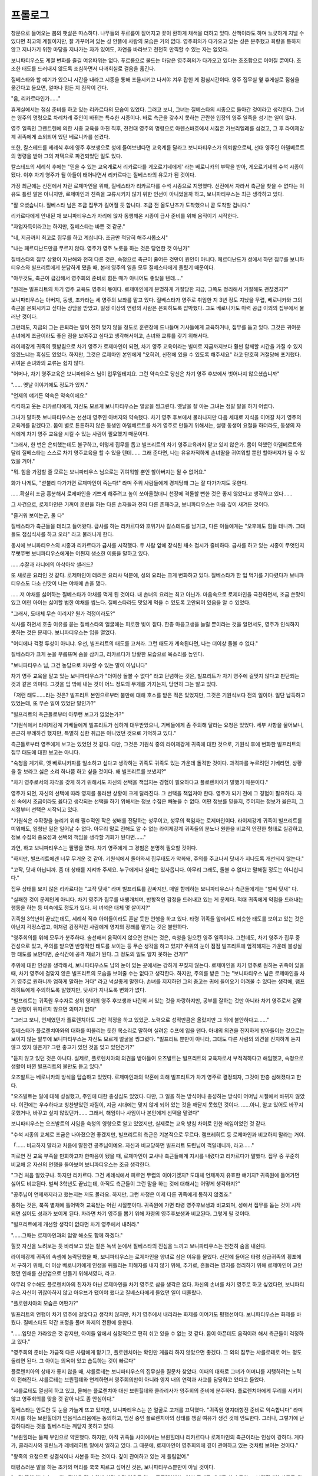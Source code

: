 ﻿프롤로그
========

창문으로 들어오는 봄의 햇살은 따스하다. 나무들의 푸르름이 짙어지고 꽃이 환하게 채색을 더하고 있다. 산책이라도 하며 느긋하게 지낼 수 있다면 최고의 계절이지만, 잘 가꾸어져 있는 성 안뜰에 사람의 모습은 거의 없다. 영주회의가 다가오고 있는 성은 분주했고 회랑을 통하지 않고 지나가기 위한 마당을 지나가는 자가 있어도, 자연을 바라보고 천천히 만끽할 수 있는 자는 없었다.

보니파티우스도 계절 변화를 즐길 여유따위는 없다. 푸르름으로 물드는 마당은 영주회의가 다가오고 있다는 초조함으로 이어질 뿐이다. 초조한 태도를 드러내지 않도록 조심하면서 다과회실로 걸음을 옮긴다.

질베스타와 할 얘기가 있으니 시간을 내라고 시종을 통해 조율시키고 나서야 겨우 잡힌 게 점심시간이다. 영주 집무실 옆 휴게실로 점심을 옮긴다고 들으면, 얼마나 힘든 지 짐작이 간다.

"음, 리카르다인가......"

휴게실에서는 점심 준비를 하고 있는 리카르다의 모습이 있었다. 그러고 보니, 그녀는 질베스타의 시종으로 돌아간 것이라고 생각한다. 그녀는 영주의 명령으로 차례차례 주인이 바뀌는 특수한 시종이다. 바로 측근을 갖추지 못하는 곤란한 입장의 영주 일족을 섬기는 일이 많다.

영주 일족인 그렌트헨에 의한 시종 교육을 마친 직후, 전전대 영주의 명령으로 아렌스바흐에서 시집온 가브리엘레를 섬겼고, 그 후 라이제강계 귀족에게 소외되어 있던 베로니카를 섬겼다.

또한, 칼스테드를 세례식 후에 영주 후보생으로 성에 들여보낸다면 교육계를 달라고 보니파티우스가 의뢰함으로써, 선대 영주인 아델베르트의 명령을 받아 그의 저택으로 파견되었던 일도 있다.

칼스테드의 세례식 후에는 "믿을 수 있는 교육계로서 리카르다를 게오르기네에게' 라는 베로니카의 부탁을 받아, 게오르기네의 수석 시종이 됐다. 이후 차기 영주가 될 아들이 태어나면서 리카르다는 질베스타의 유모가 된 것이다.

가장 최근에는 신전에서 자란 로제마인을 위해, 질베스타가 리카르다를 수석 시종으로 지명했다. 신전에서 자라서 측근을 찾을 수 없다는 이유도 틀린 말은 아니지만, 로제마인과 친족을 교류시키지 않기 위한 인선이 아니었을까 하고, 보니파티우스는 최근 생각하고 있다.

"잘 오셨습니다. 질베스타 님은 조금 집무가 길어질 듯 합니다. 조금 전 올도난츠가 도착했으니 곧 도착할 겁니다."

리카르다에게 안내된 채 보니파티우스가 자리에 앉자 동행해온 시종이 급사 준비를 위해 움직이기 시작한다.

"자업자득이라고는 하지만, 질베스타는 바쁜 것 같군."

"네, 지금까지 최고로 집무를 하고 계십니다. 조금만 적당히 해주시옵소서"

"나는 페르디난드만큼 무르지 않다. 영주가 영주 노릇을 하는 것은 당연한 것 아닌가"

질베스타의 집무 상황이 지난해와 전혀 다른 것은, 숙청으로 측근이 줄어든 것만이 원인이 아니다. 페르디난드가 성에서 하던 집무를 보니파티우스와 빌프리트에게 분담하게 됐을 때, 본래 영주의 일을 모두 질베스타에게 돌렸기 때문이다.

"아무것도, 측근이 급감해서 영주회의 준비로 힘든 때가 아니어도 좋았을 텐데...."

"원래는 빌프리트의 차기 영주 교육도 영주의 몫이다. 로제마인에게 분명하게 거절당한 지금, 그쪽도 정리해서 거절해도 괜찮겠지?"

보니파티우스는 아버지, 동생, 조카라는 세 영주의 보좌를 맡고 있다. 질베스타가 영주로 취임한 지 3년 정도 지났을 무렵, 베로니카와 그의 측근을 은퇴시키고 싶다는 상담을 받았고, 일정 이상의 연령의 사람은 은퇴하도록 압박했다. 그도 베로니카도 마력 공급 이외의 집무에서 물러난 것이다.

그런데도, 지금의 그는 은퇴라는 말이 전혀 맞지 않을 정도로 훈련장에 드나들며 기사들에게 교육하거나, 집무를 돕고 있다. 그것은 귀여운 손녀에게 조금이라도 좋은 점을 보여주고 싶다고 생각해서이고, 손녀와 교류를 갖기 위해서다.

라이제강계 귀족의 뒷받침으로 차기 영주가 로제마인이 되면, 차기 영주 교육이라는 빌미로 지금까지보다 훨씬 함께할 시간을 가질 수 있지 않겠느냐는 흑심도 있었다. 하지만, 그것은 로제마인 본인에게 "오히려, 신전에 있을 수 있도록 해주세요" 라고  단호히 거절당해 포기했다. 귀여운 손녀와의 교류는 쉽지 않다. 

"어머나, 차기 영주교육은 보니파티우스 님이 업무일테지요. 그런 약속으로 당신은 차기 영주 후보에서 벗어나지 않으셨습니까"

"...... 옛날 이야기에도 정도가 있지."

"언제의 얘기든 약속은 약속이에요."

킥킥하고 웃는 리카르다에게, 자신도 모르게 보니파티우스는 얼굴을 찡그린다. 옛날을 잘 아는 그녀는 정말 말을 하기 어렵다.




그녀가 말하듯 보니파티우스는 선선대 영주인 아버지와 약속했다. 차기 영주 후보에서 물러나지만 다음 세대로 지식을 이어갈 차기 영주의 교육계를 맡겠다고. 몸이 별로 튼튼하지 않은 동생인 아델베르트를 차기 영주로 만들기 위해서는, 설령 동생이 요절을 하더라도, 동생의 자식에게 차기 영주 교육을 시킬 수 있는 사람이 필요했기 때문이다.

"그래서, 한 번은 은퇴했는데도 불구하고, 이렇게 집무를 돕고 빌프리트의 차기 영주교육까지 맡고 있지 않은가. 몸이 약했던 아델베르트와 달리 질베스타는 스스로 차기 영주교육을 할 수 있을 텐데...... 그래 준다면, 나는 유유자적하게 손녀딸을 귀여워할 뿐인 할아버지가 될 수 있었을 거야."

"뭐. 힘을 가감할 줄 모르는 보니파티우스 님으로는 귀여워할 뿐인 할아버지는 될 수 없어요."

화가 나게도, "섣불리 다가가면 로제마인이 죽는다!" 라며 주위 사람들에게 경계당해 그는 잘 다가가지도 못한다.

......확실히 조금 흥분해서 로제마인을 기쁘게 해주려고 높이 쏘아올렸더니 천장에 격돌할 뻔한 것은 좋지 않았다고 생각하고 있다......

그 사건으로, 로제마인은 기꺼이 훈련을 하는 다른 손자들과 전혀 다른 존재라고, 보니파티우스는 마음 깊이 새겨둔 것이다.





"즐거워 보이는군, 둘 다"

질베스타가 측근들을 데리고 들어왔다. 급사를 하는 리카르다와 호위기사 칼스테드를 남기고, 다른 이들에게는 "오후에도 힘들 테니까. 그대들도 점심식사를 하고 오라" 라고 물러나게 한다.

동시에 보니파티우스의 시종과 리카르다가 급사를 시작했다. 두 사람 앞에 장식된 채소 접시가 즐비하다. 급사를 하고 있는 시종이 무엇인지 쭈뼛쭈뼛 보니파티우스에게는 어쩐지 생소한 이름을 말하고 있다.

......수잘과 라니에의 아삭아삭 샐러드?

또 새로운 요리인 것 같다. 로제마인이 데려온 요리사 덕분에, 성의 요리는 크게 변화하고 있다. 질베스타가 한 입 먹기를 기다렸다가 보니파티우스도 다소 신맛이 나는 야채에 손을 댔다.

......저 야채를 싫어하는 질베스타가 야채를 먹게 된 것이다. 내 손녀의 요리는 최고 아닌가. 마음속으로 로제마인을 극찬하면서, 조금 쓴맛이 있고 어린 아이는 싫어할 법한 야채를 씹느다. 질베스타라도 맛있게 먹을 수 있도록 고안되어 있음을 알 수 있었다.

"그래서, 도대체 무슨 이리지? 뭔가 걱정이라도?"

식사를 하면서 호출 이유를 묻는 질베스타의 얼굴에는 피로한 빛이 짙다. 한층 마음고생을 늘릴 뿐이라는 것을 알면서도, 영주가 인식하지 못하는 것은 문제다. 보니파티우스는 입을 열었다.

"어디에나 걱정 투성이 아니냐. 우선, 빌프리트의 태도를 고쳐라. 그런 태도가 계속된다면, 나는 더이상 돌볼 수 없다."

질베스타가 크게 눈을 부릅뜨며 숨을 삼키고, 리카르다가 당황한 모습으로 목소리를 높인다.

"보니파티우스 님, 그건 농담으로 치부할 수 있는 말이 아닙니다"

차기 영주 교육을 맡고 있는 보니파티우스가 "더이상 돌볼 수 없다" 라고 단념하는 것은, 빌프리트가 차기 영주에 걸맞지 않다고 판단되는 것과 같은 의미다. 그것을 입 밖에 내는 것이 어느 정도의 무게를 가지는지, 당연히 그는 알고 있다.

「저런 태도......라는 것은? 빌프리트 본인으로부터 불만에 대해 호소를 받은 적은 있었지만, 그것은 기원식보다 전의 일이야. 일단 납득하고 있었는데, 또 무슨 일이 있었단 말인가?"



"빌프리트의 측근들로부터 아무런 보고가 없었는가?"

"기원식에서 라이제강계 기베들에게 빌프리트가 심하게 대우받았으니, 기베들에게 좀 주의해 달라는 요청은 있었다. 세부 사항을 물어보니, 은근히 무례하긴 했지만, 특별히 심한 취급은 아니었던 것으로 기억하고 있다."

측근들로부터 영주에게 보고는 있었던 것 같다. 다만, 그것은 기원식 중의 라이제강계 귀족에 대한 것으로, 기원식 후에 변화한 빌프리트의 집무 태도에 대한 보고는 아니다.

"숙청을 계기로, 옛 베로니카파를 일소하고 싶다고 생각하는 귀족도 귀족도 있는 가운데 돌격한 것이다. 과격파를 누르려던 기베라면, 상황을 잘 보라고 싫은 소리 하나쯤 하고 싶을 것이다. 왜 빌프리트를 보냈지?"

"차기 영주로서의 자각을 갖게 하기 위해서도 자신의 선택을 책임지는 경험이 필요하다고 플로렌치아가 말했기 때문이다."

영주가 되면, 자신의 선택에 따라 영지를 둘러싼 상황이 크게 달라진다. 그 선택을 책임져야 한다. 영주가 되기 전에 그 경험이 필요하다. 자신 속에서 조금이라도 옳다고 생각되는 선택을 하기 위해서는 정보 수집은 빼놓을 수 없다. 어떤 정보를 믿을지, 주어지는 정보가 옳은지, 그 시점부터 선택은 시작되고 있다.

"기원식은 수확량을 늘리기 위해 필수적인 작은 성배를 전달하는 성무이고, 성무의 책임자는 로제마인이다. 라이제강계 귀족이 빌프리트를 미워해도, 엄청난 일은 일어날 수 없다. 아무리 말로 전해도 알 수 없는 라이제강계 귀족들의 분노나 원한을 비교적 안전한 형태로 실감하고, 정보 수집의 중요성과 선택의 책임을 생각할 기회가 된다면......"


과연, 하고 보니파티우스는 팔짱을 꼈다. 차기 영주에게 그 경험은 분명히 필요할 것이다.

"하지만, 빌프리트에겐 너무 무거운 것 같아. 기원식에서 돌아와서 집무태도가 악화돼, 주의를 주고나서 닷새가 지나도록 개선되지 않는다."

"고작, 닷새 아닙니까. 좀 더 상태를 지켜봐 주세요. 누구에게나 실패는 있사옵니다. 아무리 그래도, 돌볼 수 없다고 말해질 정도는 아니십니다."

집무 상태를 보지 않은 리카르다는 "고작 닷새" 라며 빌프리트를 감싸지만, 매일 함께하는 보니파티우스나 측근들에게는 "벌써 닷새" 다.

"실패한 것이 문제인게 아니다. 차기 영주가 집무를 내팽개치며, 반항적인 감정을 드러내고 있는 게 문제다. 적대 귀족에게 약점을 드러내는 행동을 하는 등 미숙에도 정도가 있다. 저 녀석은 대체 몇 살이지?"

귀족원 3학년이 끝났는데도, 세례식 직후 아이들이라도 혼날 듯한 언행을 하고 있다. 타령 귀족들 앞에서도 비슷한 태도를 보이고 있는 것은 아닌지 걱정스럽고, 이처럼 감정적인 사람에게 영지의 장래를 맡기는 것은 불안하다.

"영주회의를 위해 모두가 분주하다. 솔선해서 움직이지 않으면 안되는 것은, 숙청을 일으킨 영주 일족이다. 그런데도, 차기 영주가 집무 중 건성으로 있고, 주의를 받으면 반항적인 태도를 보이는 등 무슨 생각을 하고 있지? 주위의 눈이 점점 빌프리트에 엄격해지는 가운데 불성실한 태도를 보인다면, 순식간에 공격 재료가 된다. 그 정도의 일도 알지 못하는 건가?"

주위에 대한 인상을 생각해서, 보니파티우스도 남의 눈이 있는 곳에서는 강하게 꾸짖지 않는다. 로제마인을 차기 영주로 원하는 귀족이 있을 때, 차기 영주에 걸맞지 않은 빌프리트의 모습을 보여줄 수는 없다고 생각한다. 하지만, 주의를 받은 그는 "보니파티우스 님은 로제마인을 차기 영주로 원하니까 엄하게 말하는 거다" 라고 넉살좋게 말한다. 손녀를 지지하던 그의 충고는 귀에 들어오기 어려울 수 있다는 생각에, 램프레히트에게 주의하도록 말했지만, 닷새가 지나도록 변화가 없다.

"빌프리트는 귀족원 우수자로 상위 영지의 영주 후보생과 나란히 서 있는 것을 자랑하지만, 공부를 잘하는 것만 아니라 차기 영주로서 걸맞은 언행이 뒤따르지 않으면 의미가 없다"

"그러고 보니, 언제였던가 플로렌치아도 그런 걱정을 하고 있었군. 노력으로 성적만큼은 올랐지만 그 외에 불안하다고......"

질베스타가 플로렌치아와의 대화를 떠올리는 듯한 목소리로 말하며 실려온 수프에 입을 댄다. 아내의 의견을 진지하게 받아들이는 것으로는 보이지 않는 말투에 보니파티우스는 자신도 모르게 얼굴을 찡그렸다. "빌프리트 뿐만이 아니라, 그대도 다른 사람의 의견을 진지하게 듣지 않고 있지 않은가? 그런 충고가 있던 것을 잊고 있던건가?"

"듣지 않고 있던 것은 아니다. 실제로, 플로렌치아의 의견을 받아들여 오즈발트는 빌프리트의 교육자로서 부적격하다고 해임했고, 숙청으로 생활이 바뀐 빌프리트의 불만도 듣고 있다."

오즈발트는 베로니카의 방식을 답습하고 있었다. 로제마인과의 약혼에 의해 빌프리트가 차기 영주로 결정되자, 그것이 한층 심해졌다고 한다.

"오즈발트는 일에 대해 성실했고, 주인에 대한 충성심도 있었다. 다만, 그 일을 하는 방식이나 충성하는 방식이 어머님 시절에서 바뀌지 않았다. 이전에는 우수하다고 칭찬받았던 자질이, 지금 시대에는 맞지 않게 되어 있는 것을 깨닫지 못했던 것이다. ......아니, 알고 있어도 바꾸지 못했거나, 바꾸고 싶지 않았던가...... 그래서, 해임이나 사임이나 본인에게 선택을 맡겼다"

보니파티우스는 오즈발트의 사임을 숙청의 영향으로 알고 있었지만, 실제로는 교육 방침 차이로 인한 해임이었던 것 같다.

"수석 시종의 교체로 조금은 나아졌으면 좋겠지만, 빌프리트의 측근은 기본적으로 무르다. 램프레히트 등 로제마인과 비교하지 말라는 거야.

「...... 비교하지 말라고 처음에 말한건 공주님이예요. 자신과 비교당하면 빌프리트 도련님이 꺽일테니까, 라고......"

피로연 전 교육 부족을 만회하고자 한마음이 됐을 때, 로제마인이 교사나 측근들에게 지시를 내렸다고 리카르다가 말했다. 집무 중 꾸준히 비교해 온 자신의 언행을 돌아보며 보니파티우스는 조금 생각한다. 

"그건 처음 알았구나. 하지만 리카르다. 그건 세례식에서 피로연 무렵의 이야기겠지? 도대체 언제까지 유효한 얘기지? 귀족원에 들어가면 싫어도 비교된다. 벌써 3학년도 끝났는데, 아직도 측근들이 그런 말을 하는 것에 대해서는 어떻게 생각하지?"

"공주님이 언제까지라고 했는지는 저도 몰라요. 하지만, 그런 사정은 이제 다른 귀족에게 통하지 않겠죠."

통하는 것은, 북쪽 별채에 틀어박혀 교육받는 어린 시절뿐이다. 귀족원에 가면 타령 영주후보생과 비교되며, 성에서 집무를 돕는 것이 시작되면 싫어도 성과가 보이게 된다. 자라면 차기 영주를 뽑기 위해 자령의 영주후보생과 비교된다. 그렇게 될 것이다.

"빌프리트에게 개선할 생각이 없다면 차기 영주에서 내려라."

"......그때는 로제마인과의 입양 해소도 함께 하겠다."

힐끗 자신을 노려보는 듯 바라보고 있는 짙은 녹색 눈에서 질베스타의 진심을 느끼고 보니파티우스는 천천히 숨을 내쉰다.



라이제강계 귀족의 속셈에 농락당했을 때, 보니파티우스는 로제마인을 양녀로 삼은 이유를 물었다. 신전에 들어온 타령 상급귀족의 횡포에서 구하기 위해, 더 이상 베로니카에게 인생을 뒤틀리는 피해자를 내지 않기 위해, 추가로, 흔들리는 영지를 정리하기 위해 로제마인이 고안했던 인쇄를 신산업으로 만들기 위해서였다, 라고.

아무리 우수해도 플로렌치아의 친자가 아닌 로제마인을 차기 영주로 삼을 생각은 없다. 자신의 손녀를 차기 영주로 하고 싶었다면, 보니파티우스 자신이 귀찮아하지 않고 아우브가 됐어야 했다고 질베스타에게 들었던 일이 떠올랐다.

"플로렌치아의 모습은 어떤가?"

빌프리트의 언행이 차기 영주에 걸맞다고 생각치 않지만, 차기 영주에서 내리라는 화제를 이어가도 평행선이다. 보니파티우스는 화제를 바꿨다. 질베스타도 약간 표정을 풀며 화제의 전환에 응한다.

"......입덧은 가라앉은 것 같지만, 아이들 앞에서 심정적으로 편히 쉬고 있을 수 없는 것 같다. 몸이 아픈데도 움직이려 해서 측근들이 걱정하고 있다."

"영주회의 준비는 가급적 다른 사람에게 맡기고, 플로렌치아는 확인만 게을리 하지 않았으면 좋겠다. 그 외의 집무는 샤를로테로 어느 정도 돌리면 된다. 그 아이는 의욕이 있고 습득하는 것이 빠르다"

플로렌치아의 상태가 좋지 않을 때, 샤를로테는 보니파티우스의 집무실을 질문차 찾았다. 이때의 대화로 그녀가 어머니를 지탱하려는 노력이 전해진다. 샤를로테는 브륀힐데와 연계하면서 영주회의만이 아니라 영지 내의 연락과 사교를 담당하고 있다고 들었다.

"샤를로테도 열심히 하고 있고, 올해는 플로렌치아 대신 브륀힐데와 클라리사가 영주회의 준비에 분주하다. 플로렌치아에게 무리를 시키지 않고 영주회의를 맞을 것 같아 나도 좀 안심이다."


질베스타는 안도한 듯 눈을 가늘게 뜨고 있지만, 보니파티우스는 쓴 얼굴로 고개를 끄덕였다. "귀족원 영지대항전 준비로 익숙합니다" 라며 지시를 하는 브륀힐데가 믿음직스러움에는 동의하고, 임신 중인 플로렌치아의 상태를 챙길 여유가 생긴 것에 안도한다. 그러나, 그렇기에 난감하다라는 것을 질베스타는 깨닫지 못하고 있다.

"브륀힐데는 둘째 부인으로 약혼했다. 하지만, 아직 귀족들 사이에서는 브륀힐데나 리카르다나 로제마인의 측근이라는 인상이 강하다. 게다가, 클라리사와 필린느가 레베레히트 밑에서 일하고 있다. 그 때문에, 로제마인이 영주회의에 깊이 관여하고 있는 것처럼 보이는 것이다."

"왕족의 요청으로 성결식이나 사본을 하는 것이다. 깊이 관여하고 있는 게 틀림없어."

태평스러운 말을 하는 조카의 머리를 쿡쿡 찌르고 싶어진 것은, 보니파티우스뿐만이 아닐 것이다.

"그런 뜻이 아니다. 그대는 점심을 먹기 위해 식당에 갈 여유도 없고, 플로렌치아는 임신 중에도 제대로 쉬지 못하고, 브륀힐데와 샤를로테는 서로 협력해 첫째 부인을 지탱하고 있다. 로제마인은 성에 없는데도, 측근들의 노력으로 영주회의와 관련된 인상이 강하다. 멜키오르는 신전에서 인수인계를 하겠다고 선언했다. 그런 가운데 기원식에서의 취급에 불만을 터뜨리며 집무실에서 보란 듯이 침울해 있기만 하는 빌프리트가, 집무실을 찾는 귀족들에게 어떻게 보일지 생각하라고 말하는 것이다!"

질베스타가 입을 다물었다. 빌프리트가 라이제강계 귀족에게 어떤 대접을 받았다거나 상처받았다거나, 그런 것은 귀족들에게 있어서 아무래도 좋은 일이다. 보고 있는 것은, 그의 언행이나 성과가 차기 영주로서 걸맞은가가 아닐까.

"...... 빌프리트를 이대로 차기 영주로 할 것인지는, 최종적으로 그대가 결정할 일이다. 이제 나는 아무 말도 하지 않겠다. 하지만, 차기 영주 교육은 일단 중단한다. 부과된 집무조차 마치지 못하는 지금, 시급히 할 일이 아니다. 영주 일족으로서의 집무를 소화하는 것이 중요하니까 말이야."

"알겠다. 빌프리트는 이쪽에서 주의해 두겠다"

영주인 아버지의 주의라면 빌프리트도 조금은 솔직하게 들을 수 있을 것이다. 보니파티우스는 그렇게 생각했다. 우려사항을 하나 질베스타에게 전달한 것에 안도하며, 눈앞에 실려온 살코기에 의식을 돌린다. 껍질이 노릇노릇하게 구워진 고기의 모습에서 무언가 새일 것이라고 짐작은 되지만 잘 모르겠다. 

"이쪽은 로제마인 님이 고안한 팔바(ファルバ)인 바삭바삭한 토로토로 구이라고 합니다"

급사의 대답에 보니파티우스는 "그렇군" 하고 고개를 끄덕여 보인다. 팔바는 아는 새의 이름이지만, 후반의 칼리칼리 트로트로(カリカリトロトロ)는 무엇을 가리키는지 모르겠다. 로제마인이 고안한 요리는, 같은 음을 겹치는 이상한 이름이 많은 것이다. 조미료인지, 요리 공정인지, 무슨 뜻인지 한 번 질문한 적이 있는데 요리사들도 잘 모르는 것 같다. 로제마인의 독특한 이름 짓는 방법이라고 받아들이고 있다.

......이름이 이상해도 맛있기 때문에, 나의 손녀딸은 멋지다.

"질베스타, 그대 다른 곳에서 로제마인에 대한 소문을 들은 적이 있나? 묘한 소문이 퍼지고 있는 것 같은데......" 

"묘한 소문? 무슨 일이 있었나?"

전혀 짐작이 가지 않는다는 얼굴로 질베스타는 급사하고 있는 리카르다를 돌아봤다. 리카르다도 칼스테드도 모르는 듯, 이해할 수 없는 듯한 얼굴을 하고 있다.

"로제마인이 페르디난드를 연모하고 있고, 약혼자인 빌프리트를 업신여긴다는 소문이 옛 베로니카파 사이에서 퍼지고 있는 것 같다. 영지대항전 밤에 기숙사 다과회실에서 재회했을 때는 남의 눈을 거리낌 없이 서로 접촉했다, 라고......"

에렌페스트에서 집을 지키고 있던 자신과 달리, 현장에 있던 질베스타나 리카르다라면 뭔가 눈치챌 일이 있었을 것이다. 그렇게 생각하며 보니파티우스가 두 사람을 번갈아 보자, 두 사람은 눈을 희번덕거렸다.

"영지 대항전의 밤!! 아니, 나는 모르지만...... 리카르다, 그대는 로제마인과 있었겠지? 아무것도 눈치채지 못했나?"

"저는 그날 내내 공주님을 따라다녔지만 소문날만한 일은 특별히 없었습니다. 무슨 일이 있으면 보고하고 있습니다. ......기억나는 거라면 건강검진일까요? 접촉이라면 접촉하고 있었지만, 지금까지와는 별반 다르지 않은 교류였습니다. 오즈발트입니까? 상당히 공주님에 대한 악의를 느낄 수 있는 소문입니다"

리카르다가 불쾌한 듯 눈썹을 꿈틀하며 볼에 손을 댄다. 보니파티우스는 그녀가 단번에 소문의 근원을 특정한 것에 눈을 깜박였다.

"왜 오즈발트라고?"

"질베스타 님도, 학생의 측근들도 저녁을 먹기 위해 식당에 간 뒤였습니다. 그 자리에 있던 사람은, 손님인 페르디난드 님 일행, 접객을 하던 공주님과 도련님, 그리고 급사를 하는 저와 오즈발트뿐이었습니다."

리카르다의 설명에 모두가 "과연" 이라며 수긍한다. 그 상황에서 옛 베로니카파 사이에 퍼지고 있는 소문이라면, 빌프리트나 오즈발트에 의한 것일 것이다. 페르디난드나 로제마인이 퍼뜨릴 소문이 아니다. 

"오즈발트가 한 번 가공했을 가능성은 높다. 단지, 오즈발트라고 단정짓는 것은 성급하다. 로제마인이 페르디난드와의 재회를 기뻐했다는 사실을 살짝 들은 다른 귀족이, 몇 배로 크게 흘렸을 가능성도 있다."

정작 본인은 흐뭇하게 여겨 지나가는 이야기 정도의 의식으로 내뱉은 내용이, 악의에 의해 왜곡되는 경우는 많다. 그렇게 생각하면 소문의 근원이 로제마인 측의 말일지라도 이상하지 않은 것이다. 보니파티우스의 설명에 질베스타는 생각에 잠긴다.

"보니파티우스, 그 소문은 어디를 중심으로 퍼지고 있지? 소문의 근원은 고사하고 퍼뜨리는 자들은 누구지? 소문은 정말 영지 대항전의 밤의일 뿐인가?"

당연하게도 보니파티우스도 소문에 대해 정보를 모으려 했다. 하지만, 라이제강계 귀족들 사이에서 로제마인의 소문은 "차기 영주를 거부당했다" "차기 첫째 부인으로서의 사교도 하지 않고 신전에 틀어박혀 있다" 라고 실망감이 넘쳤고, 옛 베로니카파 귀족들은 처벌에 휘말리는 것을 두려워해 보니파티우스나 그의 측근에 접근하지 않는다. "나는 아무것도 모릅니다" 로 끝나는 것이 현실이다.

"솔직히 나도 잘 모르겠다. 빌프리트에게 주의를 주었을 때 그런 소문이 있는 로제마인 쪽이 더 문제라고 반박하는 것으로 알았을 정도다."

"뭐? 소문을 퍼뜨리는 게 빌프리트라고? 그 자리에 있었으면서 부정하는 게 아니라 퍼뜨린다니, 대체 무슨 생각을 하고 있는 거야? 일단 이쪽에서도 정보를 모으겠다, 칼스테드."

질베스타가 골머리를 앓고 있는 모습을 보더라도, 소문은 빌프리트의 주변이나 옛 베로니카파 정도로만 퍼졌을 것으로 보니파티우스는 추측한다.

"만약, 오즈발트의 소행이라면 해임된 분풀이인가?"

"도련님을 감싸기 위해 공주님의 평판을 낮추려는 걸로 생각됩니다. 오즈발트의 경우 공주님에 대한 악의보다 도련님에 대한 충성심이 크지 않겠습니까?"

로제마인을 낮춤으로써 빌프리트가 더 이상 낮아지는 것을 막으려 한다고 리카르다가 말했다. 이 자리에 있는 사람은, 베로니카가 그런 방식을 선호했다는 것을 아는 이들뿐이다.

"귀찮은 충성심이군."

불쾌한 듯 얼굴을 일그러뜨리는 질베스타에게 동의하며 고개를 끄덕이던 리카르다가 갑자기 걱정스러운 얼굴이 됐다. 

"다만 공주님의 외모도 성장하셨고, 페르디난드 님이 영지를 떠난 이상 공주님도 좀 더 관계를 재검토하지 않으면 안될 시기에 접어들고 있겠지요. 주의가 필요하다고 생각합니다."

쭉 어린 외모이었던 로제마인도, 최근엔 귀족원 입학에 걸맞을 나이로 보이기 시작했다. 지금까지는 외모가 어려서 용서받았던 일이, 용서받지 못하게 된다. 어린 시절과 마찬가지로 어리광을 부려서는 안 된다.

......게오르기네처럼 로제마인이 황폐해지지 않았으면 좋겠는데......

보니파티우스는 팔짱을 끼고 먼 옛날을 떠올린다. 라이제강의 피를 잇는 칼스테드를 차기 영주로 삼지 않기 위해 베로니카는 게오르기네를 상당히 엄격하게 교육하고 있었다. 그런 게오르기네의 응석을 받아주는 것은 어머니의 동생이자 당시 신전장인 베제반스 정도였다. 그러나, 그와의 교류는 귀족원 입학을 계기로 금지된다. 신전과 관계 따위는 갖는 것이 아니다. 귀족으로서는 당연한 일이지만 게오르기네는 거칠어졌다.

보니파티우스로서는 조카에게 손을 내밀고 싶었지만 당시에는 베로니카와 자신의 첫째 부인 사이가 최악이었고 게오르기네는 칼스테드를 적대시하고 있었기 때문에 가까이 다가가는 일도 할 수 없었다.

...... 게오르기네와 달리, 로제마인을 내가 온 힘을 다해 귀여워해도 전혀 문제 없을 터다!

페르디난드와 거리를 두라는 말을 듣고 상심할 로제마인을 얼마나 귀여워할지 생각하던 보니파티우스의 귀에, 질베스타의 목소리가 날아들었다.

"정말 그런 소문이 돌고 있다면 부인해야 한다. 보니파티우스는 아무 수도 쓰지 않은건가?"

"애초에, 로제마인이 신전에 있으니 진화가 어려운 것이다. 성에 있으면 더욱 신경을 쓸 수 있을테고, 대처도 빠르게 할 수 있을 것이다."

-삽화- 5_5_030.jpg

성이라면 묘한 소문을 내도 측근들이 금방 알아차릴 것이고, 빌프리트와 접점도 늘어나기 때문에 페르디난드가 더 친하다고 할 수 없게 된다. 게다가 성무에 대한 타령들의 눈에 다소 변화가 있어, 신전의 분위기가 예전과 다르다고는 하지만 보니파티우스로서는 귀여운 손녀를 신전에 두고 싶지 않다.

"로제마인은 그토록 귀엽고 우수한데, 신전에서 자랐다는 오점을 메울 생각이 없는 것은 어째서지? 신전따위 얼른 다른 사람에게 맡겨, 귀족들의 지지를 모으는 것이 훨씬 장래를 위해서가 아닐까?"

"저도 그렇게 생각했지만, 공주님에게는 신전에서 보내는 시간이 중요하거든요. 기숙사에서 지내는 견습 기사들이 정기적으로 친정에 가는 격입니다."

마음 편히 지내려면 필요하다고 리카르다가 말했다. 세례식 직후부터 로제마인을 섬기고 있는 그녀가 그렇게 말한다면, 신전에서 보내는 시간이 손녀에게 매우 소중한 것은 틀림없다.

"하지만, 신전에서 자랐기 때문에 첫째 부인에게 어울리는 교육이 필요하지 않겠는가. 신전에만 유능하게 하지 말고, 귀족과의 사교나 친족과의 교류를 심화시키는 것이 좋다."

보니파티우스의 머리에는 라이제강계 귀족들의 불만이 되살아난다. 일족의 공주가 비협조적인 것이다. 브륀힐데가 둘째 부인으로 결정되면서 좀 진정되고 있지만, 로제마인을 신전에서 나오게 하고 싶어하는 친족들은 많고 앞으로는 그들과의 협력관계가 중요해진다.

"영지의 한 사업을 선도하는 것은 영주나 문관의 일 아닌가. 인쇄 업무는 질베스타나 빌프리트에 맡기고, 로제마인은 플로렌치아 밑에서 첫째 부인에게 필요한 교육을 받아야 한다. 그 생각은 변하지 않는다."

"더 이상 집무를 돌리면 내가 죽는다!"

"그 정도로, 탈주 버릇이 있는 그대가 죽을까. 적당한 곳에서 숨통을 틔울 게 뻔하다."

보니파티우스는 반사적으로 비명을 잘라버렸다. 리카르다와 칼스테드도 그에게 동의하며 쓴웃음을 짓고 있다. 그런 측근들의 모습을 보고 질베스타는 분한 듯 신음하며 고기를 차례로 입에 넣었다. 그대로 씹으면서 조금 생각하는 듯 시선을 돌린다.

"그대의 주장은 이해하지만, 이제 와서 로제마인에게 신전을 나가라고 할 수는 없다. 사실, 로제마인이 신전에 없으면 곤란하다."

"그대의 집무가 늘어나는 것 외에 곤란한 일이 있는가?"

보니파티우스에게 아무래도 신전은 그리 중요한 곳이 아니다. 큰 소리로 말할 수 없는 목적을 위해 찾는 곳이었다. 신전이 다소 변화하고 있더라도, 어린 로제마인을 놓아둘 곳이 아니라는 의식은 여전하다.

"성무는 수확량에 직결되고, 평민촌 상인과의 회합도 신전에서 행해지고 있다. 평민과의 의견 교환을 통해, 타령 상인에 대한 수용이 잘 진행되고 있는 것은 사실이다. 가장 중요한 것은 옛 베로니카파 아이들의 감시다. 측근을 통해 감시의 눈을 늦출 수는 없다"

질베스타의 말대로 죄인의 아이들을 처형하지 않고 고아원에서 보호한 이상, 영주 일족의 감시는 필수적이다. 아이들에게 무른 로제마인은 몰라도 하르트무트를 비롯한 측근들을 통한 감시를 늦출 수는 없다.

"그 로제마인의 측근들도 문제지."

"빌프리트뿐만 아니라 로제마인의 측근들에게도 문제가 있는가?"

의외로 질베스타가 눈을 동그랗게 뜬다. 리카르다나 칼스테드도 마찬가지로 놀라고 있지만, 왜 문제를 깨닫지 못하고 있는지 보니파티우스는 알 수 없다.

"・・・・・・"

"측근들은 로제마인에게 기존의 사교를 시킬 생각이 없고, 완고하게 사교에서 뗴어놓으려 하는 것이다. 그런 자세로 인해 로제마인은 후원을 해주고 있는 라이제강계 귀족들의 평판을 떨어뜨리고 있다. 이 문제는 어떻게든 해야 해."

코르넬리우스를 통해 주의하면, "로제마인에게 낡은 방식은 필요 없다" 라고 말한다. 세대교체를 진행해 상위 영지와 교류하기 위한 새로운 사교가 중요하다, 라고.

"세대교체를 추진하는 것은 상관없지만, 장래의 첫째 부인에게 종래의 사교는 필수일 것이다. 새로운 사교 따위는, 그 후로 충분하다. 상위 영지의 방식을 도입하기보다 자령의 방식을 익혀야 하지 않겠는가."

타령과의 교류에서는 새로운 사교가 필요할지도 모른다. 그러나 에렌페스트 귀족과의 교류에 필요한 것은 기존의 사교다. 교류가 잘 안 되면 자신의 기반이 무너진다. 우선, 기반을 다지는 것을 우선해야 한다고 보니파티우스는 생각한다.

"로제마인은 신전 업무가 바쁘다고 영지 내 사교를 거절하고, 측근들은 이를 간하지도 않는다. 첫째 부인이 종래의 교류하는 법을 모르고서 어떻게 하겠다는 것인가. 영지 내 귀족들의 이해를 얻지 못하는 영주 일족이 얼마나 고생하는지는 지금의 질베스타를 보면 알 수 있을 것이다."

보니파티우스에게는 장래에 곤란해진 손녀의 모습밖에 보이지 않는다. 새로운 것에 도전하는 것도 중요하지만, 그것을 영지의 대부분의 귀족들에게 인정받지 못하면 성공하기 어려워진다.

"......로제마인에게는 무리일 것이다. 로제마인의 성장환경은 라이제강계 귀족이 아니다. 신전에서 자랐고 귀족으로서의 육친은 페르디난드야."

페르디난드도 특수하게 성장했다. 세례식 전에 어머니를 잃었기 때문에 뒷배가 없는 영주 일족으로 성에 들어갔다. 첫째 부인 베로니카에게 소외되어, 영지 내 귀족들과는 제대로 교류하지 못하고 자랐고, 아버지의 죽음을 계기로 신전으로 들어간 것이다. 에렌페스트의 사교에 밝다고는 할 수 없다.

"공주님 나름대로 노력하고 계시지만, 표면적으로만 이해가 가는 것 같아요. 아무래도 모두의 기대대로는 되지 않네요. 아마 도련님이 비슷한 실수를 반복하는 것과 마찬가지라고 생각합니다. 표면적인 흉내를 낼 수는 있어도, 근본적인 이해가 안 되는 거죠."

리카르다가 질베스타의 접시에게 내려놓으며 그렇게 말했다.

"제대로 된 사교를 못하는 차기 영주 부부라고? 장래의 에렌페스트가 불안하게 된다."

"그 보좌를 하기 위해 브륀힐데는 둘째 부인이 되는 것이다. 스스로 할 수 없는 부분을 채워줄 사람들이 모여 있는 로제마인은 강하다."

영주일족치고는 성인이 된 측근이 적지만, 성인 전후 연령의 사람들이 잘 자라고 있다고 질베스타는 칭찬한다. 페르디난드나 유스톡스에게 정보 수집을 단련받은 하르트무트, 평민들과의 교섭도 할 수 있는 견습 문관, 실패를 넘어 강해진 호위기사, 상위 영지와의 교섭의 장을 마련할 수 있는 시종......

"로제마인은 사람을 키우는 것에 능숙하다. 누구라도 내가 갖고 싶을 정도다."

보니파티우스는 로제마인의 측근들을 되새긴다. 하급 기사 다무엘은 마력 압축으로 마력을 늘리면서도 섬세한 마력 취급에 능숙하다. 유디트는 검을 휘두르는 것보다 명중률을 올리는 게 낫다는 조언을 들으며 단숨에 재능을 개화시켰다. 안게리카는 어려운 것은 생각할 수 없지만, 명령에 충실하고 반응 속도가 빠르다. 레오노레는 기억력과 지도력을 활용해 지휘관으로서의 재능을 키우고 있다. 코르넬리우스는 특출하게 잘하는 곳은 없지만, 서투른 것도 없기 때문에 누구와도 함께 싸울 수 있다. 너도나도 로제마인에게 조언을 받았다고 했다.

"걱정스러운 건 새로 들어온 이름을 바친 측근이지만 로제마인이면 잘 키울 것이다."

"확실히 이름을 바치는 것으로 측근으로 들어온 범죄자는 걱정거리군"

떠오르는 것은, 게오르기네에게 이름을 바치던 자들의 저택을 탐색하던 때의 일이다. 보니파티우스는 이름을 바치는 것을 통해 연좌를 회피한 데 따른 영주일족에 대한 감사와 그들 자신의 입장에 대한 인식에 상당히 개인차가 있음을 깨달았다.

"게다가, 베로니카에게 이름을 바칠 것을 강요받던 세대에게는, 이름을 바치는 것을 수단으로 한 구제에 대한 불안과 공포가 로제마인으로 향하고 있는 것 같다."

"어째서지? 그걸 발안한 사람은 나야."

질베스타가 디저트를 먹으며 불복하는 듯이 눈살을 찌푸린다. 보니파티우스는 특이한 식감의 디저트를 먹으며, 차례로 새로운 것들을 생각해내는 손녀에 대해 생각한다.

"중요한 것을 그대와 로제마인은 측근들을 배제한 곳에서 결정하니까 아무도 부정할 수 없다. 게다가, 유감스럽게도, 새로운 것이나 엉뚱한 것은 언제나 로제마인이 생각하는 것으로 여겨진다. 양측은 제안을 들어주고 선언하고 있을 뿐이다, 라고......"

"확실히, 로제마인이 이름을 바치는 대신 달돌프 자작을 구할 것을 제안한 일로 생각났기 때문인데......"

"호오?"

페르디난드가 기사단에 지시를 내리고, 무언가 소곤소곤 움직이고 있었지만 보니파티우스는 상세한 내용을 전달받지 않았다. 정신을 차렸을 때는 끝났고, 아무 일도 없었던 것으로 되어 있었기 때문이다.

......역시 최초는 로제마인의 제안이었던 건가

"이름을 바치는 것은 강제할 일이 아니다. 충성심을 표시한다는 의미를 바꾼 자가 로제마인이라고 귀족들이 인식하게 되는 것은 문제다. 게다가, 베로니카에게 충성의 증거로서 이름을 바칠 것을 요구받은 세대의 귀족들은 영주 일족이 이름을 바칠 것을 요구하는 악습을 부활시키는 것은 아닐까하고 두려워하고 있는 듯하다."

영주가 모르는 곳에서, 가브리엘레, 베로니카, 게오르기네 등 3대에 걸쳐 충성의 증표로 이름을 바칠 것이 요구되었다. 본래 이름을 바치는 것은 스스로 올리는 것이지 강요받을 일이 아니다. 목숨을 구하는 것과 맞바꾸어 이름을 묶는 것도 아니다. 이름을 바치는 것의 의미를 변화시키는 일을 제안한 자각이 로제마인에게는 있을까. 베로니카나 게오르기네가 받을 비판이나 비난을 로제마인이 받는 일이 생기지는 않을까. 

"새로운 것이나 엉뚱한 제안이 모두 받아들여질 수는 없다. 로제마인은 가능한 평범한 귀족으로 지내게 해서, 다른 귀족들이 두려워하지 않도록 주의하지 않으면 안된다"

"하지만, 로제마인의 제안이 없었다면 나는 더 궁지에 빠졌을 것이다. 실제로 로제마인의 임기응변에 도움을 받고 있는 경우는 많다. 모든 것을 멈추게 할 생각은 없어. 책임은 내가 지면 되겠지. 이제 와서 내 악평이 하나둘 늘어난다고 해도 문제없다."

질베스타는 당연한 얼굴로 그렇게 말하지만, 보니파티우스는 씁슬한 생각을 참지 못했다.

"영주에게 나쁜 소문이 나서, 에렌페스트에게 있어서 좋은 일따위 없을 것이다."

로제마인의 발안으로 인해 질베스타에게 나쁜 소문이 나거나, 그 책임의 모든 것을 떠넘기기를 저 손녀가 원할까. 보니파티우스에게는 도저히 그럴 거라고 생각은 들지 않는다.

......이런 현상을 얼마나 알고 있는 걸까.

빌프리트와 마찬가지로, 로제마인도 측근들에 의해 숨겨지고 있는 일이 여러 가지 있는 것은 아닐까. 제삼자의 충고가 필요하지 않을까. 친족과의 교류마저 제한된 손녀의 모습을 떠올라, 보니파티우스는 팔짱을 꼈다.
